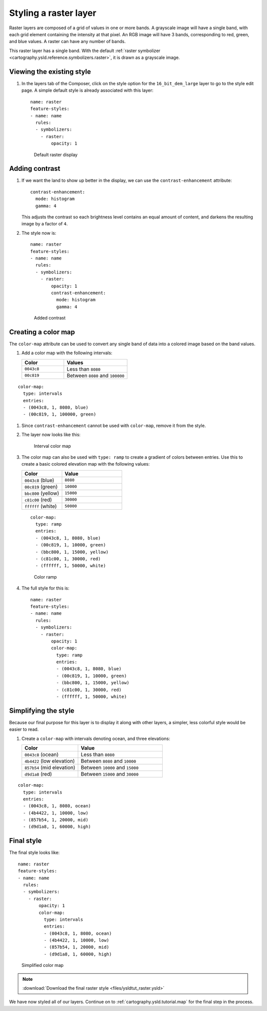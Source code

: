 .. _cartography.ysld.tutorial.raster:

Styling a raster layer
======================

Raster layers are composed of a grid of values in one or more bands. A grayscale image will have a single band, with each grid element containing the intensity at that pixel. An RGB image will have 3 bands, corresponding to red, green, and blue values. A raster can have any number of bands. 

This raster layer has a single band. With the default :ref:`raster symbolizer <cartography.ysld.reference.symbolizers.raster>`, it is drawn as a grayscale image.

Viewing the existing style
--------------------------

#. In the layers tab of the Composer, click on the style option for the ``16_bit_dem_large`` layer to go to the style edit page. A simple default style is already associated with this layer::

      name: raster
      feature-styles:
      - name: name
        rules:
        - symbolizers:
          - raster:
              opacity: 1

   .. figure:: img/raster_dem_gray.png

      Default raster display

Adding contrast
---------------

#. If we want the land to show up better in the display, we can use the ``contrast-enhancement`` attribute::

          contrast-enhancement:
            mode: histogram
            gamma: 4

   This adjusts the contrast so each brightness level contains an equal amount of content, and darkens the resulting image by a factor of ``4``.

#. The style now is::

      name: raster
      feature-styles:
      - name: name
        rules:
        - symbolizers:
          - raster:
              opacity: 1
              contrast-enhancement:
                mode: histogram
                gamma: 4

   .. figure:: img/raster_dem_contrast.png

      Added contrast

Creating a color map
--------------------

The ``color-map`` attribute can be used to convert any single band of data into a colored image based on the band values.

#. Add a color map with the following intervals:

   .. list-table::
      :class: non-responsive
      :widths: 40 60 
      :header-rows: 1

      * - Color
        - Values
      * - ``0043c8``
        - Less than ``8080``
      * - ``00c819``
        - Between ``8080`` and ``100000``

::

          color-map:
            type: intervals
            entries:
            - (0043c8, 1, 8080, blue)
            - (00c819, 1, 100000, green)

#. Since ``contrast-enhancement`` cannot be used with ``color-map``, remove it from the style.

#. The layer now looks like this:

   .. figure:: img/raster_dem_interval.png

      Interval color map

#. The color map can also be used with ``type: ramp`` to create a gradient of colors between entries. Use this to create a basic colored elevation map with the following values:

   .. list-table::
      :class: non-responsive
      :widths: 40 60 
      :header-rows: 1

      * - Color
        - Value
      * - ``0043c8`` (blue)
        - ``8080``
      * - ``00c819`` (green)
        - ``10000``
      * - ``bbc800`` (yellow)
        - ``15000``
      * - ``c81c00`` (red)
        - ``30000``
      * - ``ffffff`` (white)
        - ``50000``

   ::

          color-map:
            type: ramp
            entries:
            - (0043c8, 1, 8080, blue)
            - (00c819, 1, 10000, green)
            - (bbc800, 1, 15000, yellow)
            - (c81c00, 1, 30000, red)
            - (ffffff, 1, 50000, white)


   .. figure:: img/raster_dem_rgb.png

      Color ramp

#. The full style for this is::

    name: raster
    feature-styles:
    - name: name
      rules:
      - symbolizers:
        - raster:
            opacity: 1
            color-map:
              type: ramp
              entries:
              - (0043c8, 1, 8080, blue)
              - (00c819, 1, 10000, green)
              - (bbc800, 1, 15000, yellow)
              - (c81c00, 1, 30000, red)
              - (ffffff, 1, 50000, white)


Simplifying the style
---------------------

Because our final purpose for this layer is to display it along with other layers, a simpler, less colorful style would be easier to read.

#. Create a ``color-map`` with intervals denoting ocean, and three elevations:

   .. list-table::
      :class: non-responsive
      :widths: 40 60 
      :header-rows: 1

      * - Color
        - Value
      * - ``0043c8`` (ocean)
        - Less than ``8080``
      * - ``4b4422`` (low elevation)
        - Between ``8080`` and ``10000``
      * - ``857b54`` (mid elevation)
        - Between ``10000`` and ``15000``
      * - ``d9d1a8`` (red)
        - Between ``15000`` and ``30000``

::

          color-map:
            type: intervals
            entries:
            - (0043c8, 1, 8080, ocean)
            - (4b4422, 1, 10000, low)
            - (857b54, 1, 20000, mid)
            - (d9d1a8, 1, 60000, high)

Final style
-----------

The final style looks like::

  name: raster
  feature-styles:
  - name: name
    rules:
    - symbolizers:
      - raster:
          opacity: 1
          color-map:
            type: intervals
            entries:
            - (0043c8, 1, 8080, ocean)
            - (4b4422, 1, 10000, low)
            - (857b54, 1, 20000, mid)
            - (d9d1a8, 1, 60000, high)

.. figure:: img/raster_dem_brownscale.png

   Simplified color map

.. note:: :download:`Download the final raster style <files/ysldtut_raster.ysld>`

We have now styled all of our layers. Continue on to :ref:`cartography.ysld.tutorial.map` for the final step in the process.
